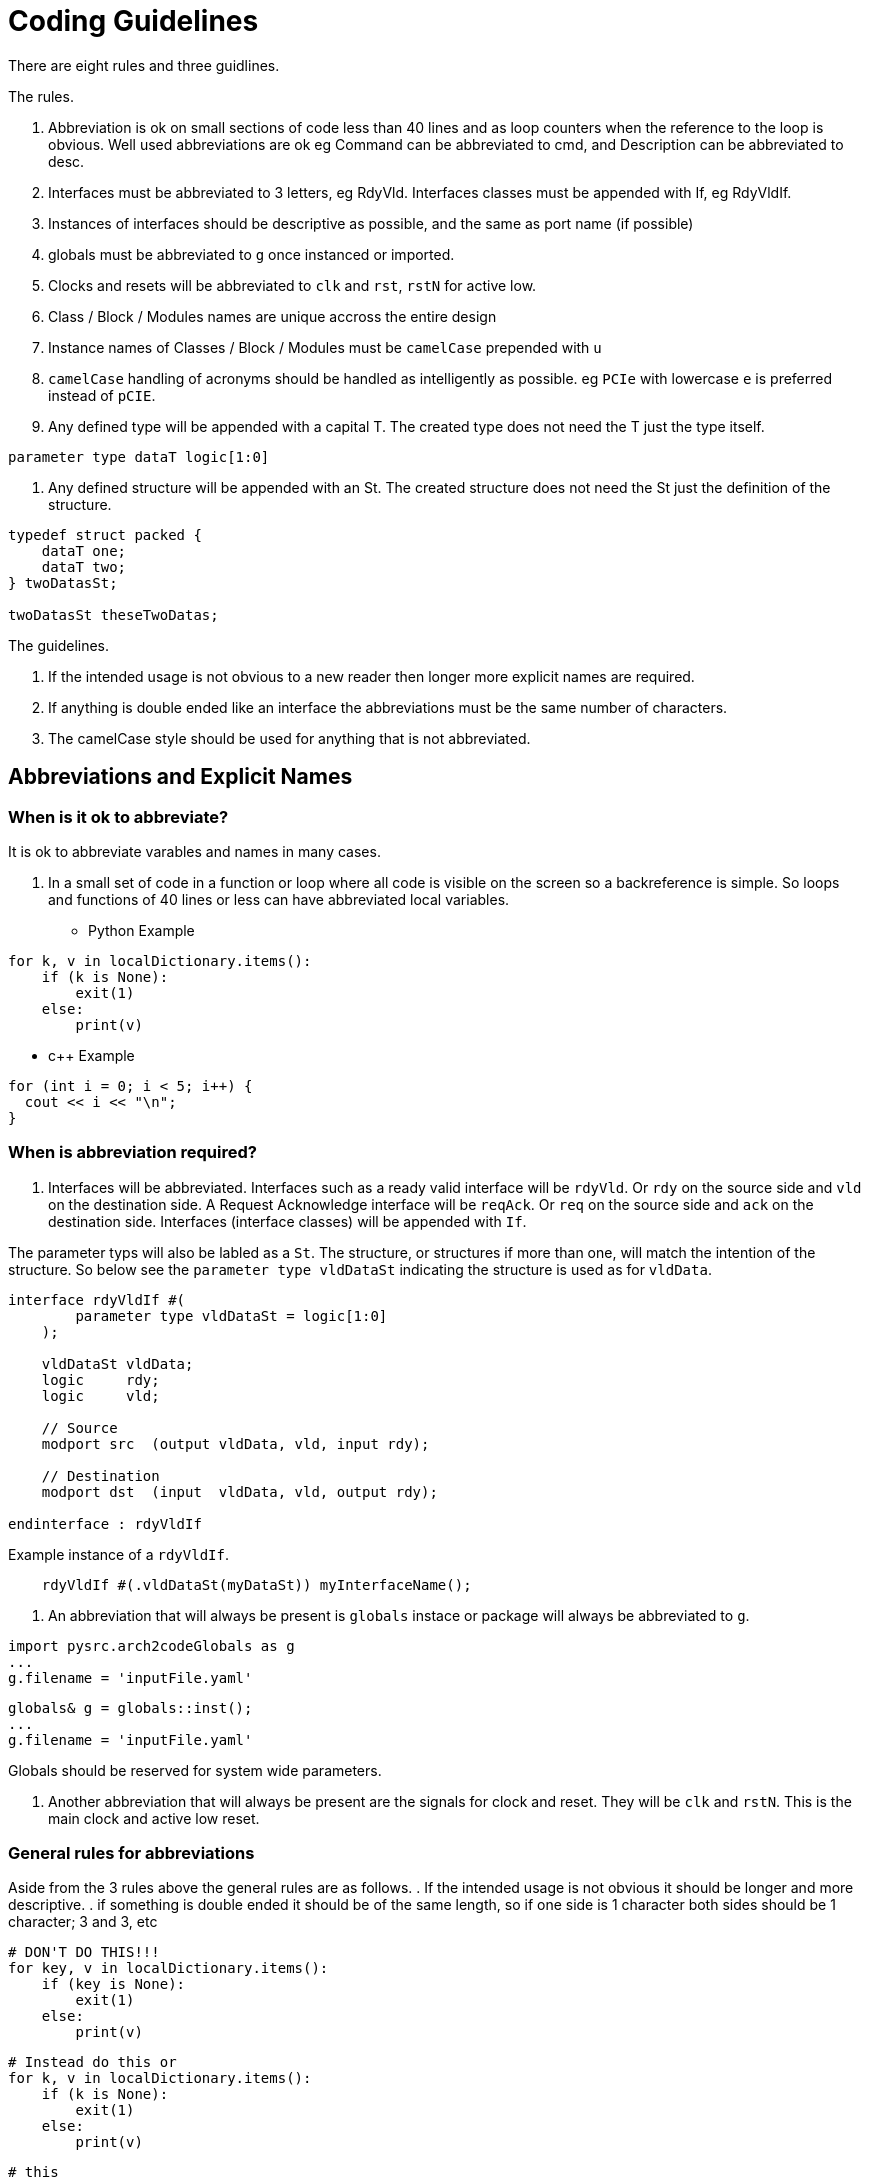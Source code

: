 = Coding Guidelines
There are eight rules and three guidlines.

The rules.

. Abbreviation is ok on small sections of code less than 40 lines and as loop counters when the reference to the loop is obvious. Well used abbreviations are ok eg Command can be abbreviated to cmd, and Description can be abbreviated to desc.
. Interfaces must be abbreviated to 3 letters, eg RdyVld. Interfaces classes must be appended with If, eg RdyVldIf.
. Instances of interfaces should be descriptive as possible, and the same as port name (if possible)
. globals must be abbreviated to `g` once instanced or imported.
. Clocks and resets will be abbreviated to `clk` and `rst`, `rstN` for active low.
. Class / Block / Modules names are unique accross the entire design
. Instance names of Classes / Block / Modules must be `camelCase` prepended with `u`
. `camelCase` handling of acronyms should be handled as intelligently as possible. eg `PCIe` with lowercase `e` is preferred instead of `pCIE`. 
. Any defined type will be appended with a capital T. The created type does not need the T just the type itself.

[source,verilog]
----
parameter type dataT logic[1:0]
----

. Any defined structure will be appended with an St. The created structure does not need the St just the definition of the structure.

[source,verilog]
----
typedef struct packed {
    dataT one;
    dataT two;
} twoDatasSt;

twoDatasSt theseTwoDatas;
----

The guidelines.

. If the intended usage is not obvious to a new reader then longer more explicit names are required.
. If anything is double ended like an interface the abbreviations must be the same number of characters.
. The camelCase style should be used for anything that is not abbreviated.

== Abbreviations and Explicit Names

=== When is it ok to abbreviate?

It is ok to abbreviate varables and names in many cases.

. In a small set of code in a function or loop where all code is visible on the screen so a backreference is simple. So loops and functions of 40 lines or less can have abbreviated local variables.
* Python Example

[source,python]
----
for k, v in localDictionary.items():
    if (k is None):
        exit(1)
    else:
        print(v)
----

* c++ Example

[source,cpp]
----
for (int i = 0; i < 5; i++) {
  cout << i << "\n";
}
----

=== When is abbreviation required?

. Interfaces will be abbreviated. Interfaces such as a ready valid interface will be `rdyVld`. Or `rdy` on the source side and `vld` on the destination side. A Request Acknowledge interface will be `reqAck`. Or `req` on the source side and `ack` on the destination side. Interfaces (interface classes) will be appended with `If`. 

The parameter typs will also be labled as a `St`. The structure, or structures if more than one, will match the intention of the structure. So below see the `parameter type vldDataSt` indicating the structure is used as for `vldData`.

[source,verilog]
----
interface rdyVldIf #(
        parameter type vldDataSt = logic[1:0]
    );

    vldDataSt vldData;
    logic     rdy;
    logic     vld;

    // Source
    modport src  (output vldData, vld, input rdy);

    // Destination
    modport dst  (input  vldData, vld, output rdy);

endinterface : rdyVldIf
----

Example instance of a `rdyVldIf`.

[source,verilog]
----
    rdyVldIf #(.vldDataSt(myDataSt)) myInterfaceName();
----

. An abbreviation that will always be present is `globals` instace or package will always be abbreviated to `g`.

[source,python]
----
import pysrc.arch2codeGlobals as g
...
g.filename = 'inputFile.yaml'
----

[source,cpp]
----
globals& g = globals::inst();
...
g.filename = 'inputFile.yaml'
----

Globals should be reserved for system wide parameters.

. Another abbreviation that will always be present are the signals for clock and reset. They will be `clk` and `rstN`. This is the main clock and active low reset.

=== General rules for abbreviations

Aside from the 3 rules above the general rules are as follows.
. If the intended usage is not obvious it should be longer and more descriptive.
. if something is double ended it should be of the same length, so if one side is 1 character both sides should be 1 character; 3 and 3, etc

[source,python]
----
# DON'T DO THIS!!!
for key, v in localDictionary.items():
    if (key is None):
        exit(1)
    else:
        print(v)
----

[source,python]
----
# Instead do this or
for k, v in localDictionary.items():
    if (k is None):
        exit(1)
    else:
        print(v)
----

[source,python]
----
# this
for key, value in localDictionary.items():
    if (key is None):
        exit(1)
    else:
        print(value)
----

== Block Names (Class / Module Names)

While the generator allows block names to be scope specific, Block names should be unique across the entire design. 

A counter example would be something like a `crc.cpp` or `crc.sv` class / module that handles 128 bit crc in one portion of the design and somewhere else another `crc.cpp` or `crc.sv` that handles 64 bit crc. These could be combined into one class / module with parameters instead.

== Instance Names

Instance names are camelCase with preceding u.

[source,verilog]
----
module commandProcessor (
    ...
);
...
endmodule
----

[source,verilog]
----
module command (
    ...
);
...
commandProcessor uCommandProcessor (
    ...
    input clk, rstN
);
...
endmodule
----

[source,cpp]
----
class commandProcessor {
    ...
};
----

[source,cpp]
----
class command {
    ...
    commandProcessor uCommandProcessor;
    ...
};
----

If the module / class command calls for multiple command processors then they can be instanced with a post pended integer starting at 0.

[source,verilog]
----
module command (
    ...
);
...
commandProcessor uCommandProcessor0 (
    ...
    input clk, rstN
);
commandProcessor uCommandProcessor1 (
    ...
    input clk, rstN
...
endmodule
----

[source,cpp]
----
class command {
    ...
    commandProcessor uCommandProcessor0;
    commandProcessor uCommandProcessor1;
    ...
};
----
